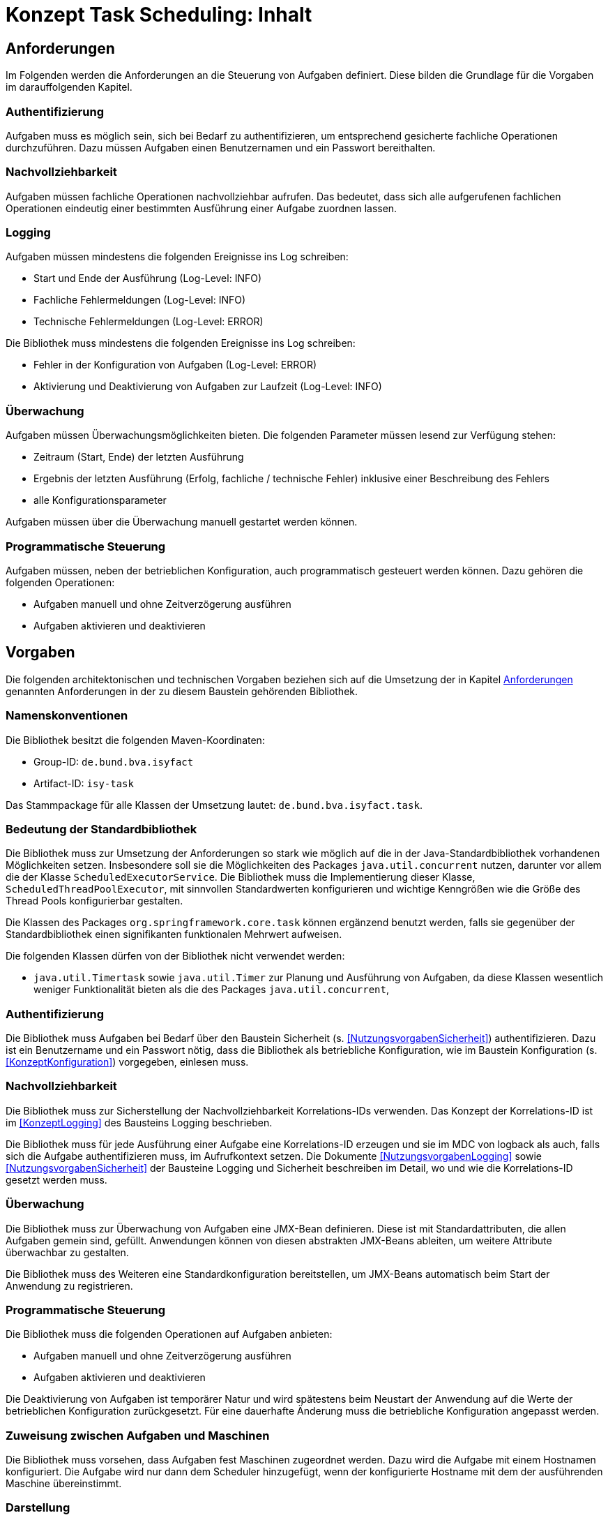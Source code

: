 = Konzept Task Scheduling: Inhalt

// tag::inhalt[]
[[anforderungen]]
== Anforderungen

Im Folgenden werden die Anforderungen an die Steuerung von Aufgaben definiert.
Diese bilden die Grundlage für die Vorgaben im darauffolgenden Kapitel.

[[authentifizierung]]
=== Authentifizierung

Aufgaben muss es möglich sein, sich bei Bedarf zu authentifizieren, um entsprechend gesicherte fachliche Operationen durchzuführen.
Dazu müssen Aufgaben einen Benutzernamen und ein Passwort bereithalten.

[[nachvollziehbarkeit]]
=== Nachvollziehbarkeit

Aufgaben müssen fachliche Operationen nachvollziehbar aufrufen.
Das bedeutet, dass sich alle aufgerufenen fachlichen Operationen eindeutig einer bestimmten Ausführung einer Aufgabe zuordnen lassen.

[[logging]]
=== Logging

Aufgaben müssen mindestens die folgenden Ereignisse ins Log schreiben:

* Start und Ende der Ausführung (Log-Level: INFO)
* Fachliche Fehlermeldungen (Log-Level: INFO)
* Technische Fehlermeldungen (Log-Level: ERROR)

Die Bibliothek muss mindestens die folgenden Ereignisse ins Log schreiben:

* Fehler in der Konfiguration von Aufgaben (Log-Level: ERROR)
* Aktivierung und Deaktivierung von Aufgaben zur Laufzeit (Log-Level: INFO)

[[überwachung]]
=== Überwachung

Aufgaben müssen Überwachungsmöglichkeiten bieten.
Die folgenden Parameter müssen lesend zur Verfügung stehen:

* Zeitraum (Start, Ende) der letzten Ausführung
* Ergebnis der letzten Ausführung (Erfolg, fachliche / technische Fehler) inklusive einer Beschreibung des Fehlers
* alle Konfigurationsparameter

Aufgaben müssen über die Überwachung manuell gestartet werden können.

[[programmatische-steuerung]]
=== Programmatische Steuerung

Aufgaben müssen, neben der betrieblichen Konfiguration, auch programmatisch gesteuert werden können.
Dazu gehören die folgenden Operationen:

* Aufgaben manuell und ohne Zeitverzögerung ausführen
* Aufgaben aktivieren und deaktivieren

[[vorgaben]]
== Vorgaben

Die folgenden architektonischen und technischen Vorgaben beziehen sich auf die Umsetzung der in Kapitel <<anforderungen>>
genannten Anforderungen in der zu diesem Baustein gehörenden Bibliothek.

[[namenskonventionen]]
=== Namenskonventionen

Die Bibliothek besitzt die folgenden Maven-Koordinaten:

* Group-ID: `de.bund.bva.isyfact`
* Artifact-ID: `isy-task`

Das Stammpackage für alle Klassen der Umsetzung lautet: `de.bund.bva.isyfact.task`.

[[bedeutung-der-standardbibliothek]]
=== Bedeutung der Standardbibliothek

Die Bibliothek muss zur Umsetzung der Anforderungen so stark wie möglich auf die in der Java-Standardbibliothek vorhandenen Möglichkeiten setzen.
Insbesondere soll sie die Möglichkeiten des Packages `java.util.concurrent` nutzen, darunter vor allem die der Klasse `ScheduledExecutorService`.
Die Bibliothek muss die Implementierung dieser Klasse, `ScheduledThreadPoolExecutor`, mit sinnvollen Standardwerten konfigurieren und wichtige Kenngrößen wie die Größe des Thread Pools konfigurierbar gestalten.

Die Klassen des Packages `org.springframework.core.task` können ergänzend benutzt werden, falls sie gegenüber der Standardbibliothek einen signifikanten funktionalen Mehrwert aufweisen.

Die folgenden Klassen dürfen von der Bibliothek nicht verwendet werden:

* `java.util.Timertask` sowie `java.util.Timer` zur Planung und Ausführung von Aufgaben, da diese Klassen wesentlich weniger Funktionalität bieten als die des Packages `java.util.concurrent`,

[[authentifizierung-1]]
=== Authentifizierung

Die Bibliothek muss Aufgaben bei Bedarf über den Baustein Sicherheit (s. <<NutzungsvorgabenSicherheit>>) authentifizieren.
Dazu ist ein Benutzername und ein Passwort nötig, dass die Bibliothek als betriebliche Konfiguration, wie im Baustein Konfiguration (s. <<KonzeptKonfiguration>>) vorgegeben, einlesen muss.

[[nachvollziehbarkeit-1]]
=== Nachvollziehbarkeit

Die Bibliothek muss zur Sicherstellung der Nachvollziehbarkeit Korrelations-IDs verwenden.
Das Konzept der Korrelations-ID ist im <<KonzeptLogging>> des Bausteins Logging beschrieben.

Die Bibliothek muss für jede Ausführung einer Aufgabe eine Korrelations-ID erzeugen und sie im MDC von logback als auch, falls sich die Aufgabe authentifizieren muss, im Aufrufkontext setzen.
Die Dokumente <<NutzungsvorgabenLogging>> sowie <<NutzungsvorgabenSicherheit>> der Bausteine Logging und Sicherheit beschreiben im Detail, wo und wie die Korrelations-ID gesetzt werden muss.

[[ueberwachung]]
=== Überwachung

Die Bibliothek muss zur Überwachung von Aufgaben eine JMX-Bean definieren.
Diese ist mit Standardattributen, die allen Aufgaben gemein sind, gefüllt.
Anwendungen können von diesen abstrakten JMX-Beans ableiten, um weitere Attribute überwachbar zu gestalten.

Die Bibliothek muss des Weiteren eine Standardkonfiguration bereitstellen, um JMX-Beans automatisch beim Start der Anwendung zu registrieren.

[[programmatische-steuerung-1]]
=== Programmatische Steuerung

Die Bibliothek muss die folgenden Operationen auf Aufgaben anbieten:

* Aufgaben manuell und ohne Zeitverzögerung ausführen
* Aufgaben aktivieren und deaktivieren

Die Deaktivierung von Aufgaben ist temporärer Natur und wird spätestens beim Neustart der Anwendung auf die Werte der betrieblichen Konfiguration zurückgesetzt.
Für eine dauerhafte Änderung muss die betriebliche Konfiguration angepasst werden.

[[zuweisung-zwischen-aufgaben-und-maschinen]]
=== Zuweisung zwischen Aufgaben und Maschinen

Die Bibliothek muss vorsehen, dass Aufgaben fest Maschinen zugeordnet werden.
Dazu wird die Aufgabe mit einem Hostnamen konfiguriert.
Die Aufgabe wird nur dann dem Scheduler hinzugefügt, wenn der konfigurierte Hostname mit dem der ausführenden Maschine übereinstimmt.

[[darstellung]]
=== Darstellung

Die Bibliothek unterstützt die Darstellung bzw. programmatische Steuerung von Aufgaben mittels grafischen Oberflächen nicht direkt.
Sie muss ihre Funktionalität allerdings so bereitstellen, dass sie leicht von GUI-Technologien verwendet werden kann.

[[konfiguration]]
=== Konfiguration

Die Konfiguration der Aufgaben geschieht über Konfigurationsparameter.
Die Parameter entsprechen Java Properties.
Alle Properties entsprechen folgendem Schema:

*isyfact.task.<aufgaben-id>.<property>*

Jede Aufgabe erhält eine eindeutige ID, die standardmäßig dem Klassennamen, beginnend mit einem Kleinbuchstaben, entspricht.
Die ID ist außerdem Teil der Spring-Konfiguration einer Aufgabe.
Die Bibliothek stellt über die ID sicher, dass jede Aufgabe automatisch beim Start der Anwendung konfiguriert werden kann.

Die Bibliothek definiert für alle allgemeinen Parameter sinnvolle Standardwerte.
Alle Standardwerte entsprechen folgendem Schema:

*isyfact.task.standard.<property>*

Die Definition der Standardwerte ergänzt die Regelungen zu Default-Werten in der betrieblichen Konfiguration (s. <<KonzeptKonfiguration>>).
Während diese Default-Werte des Bausteins Konfiguration jeweils nur für eine konkrete Aufgabe gelten, sind die hier beschriebenen Standardwerte für alle in einer Anwendung definierten Aufgaben gültig.

Zum Auslesen der Konfiguration einer Aufgabe wird die Klasse `TaskKonfiguration` definiert.
Sie wird mit dem Interface Konfiguration des gleichnamigen Bausteins und dem Namen einer Aufgabe initialisiert.
Zum Lesen der Konfigurationsparameter enthält die Klasse entsprechende Methoden.
Die Klasse löst die Parameter der Aufgabe bei jedem Aufruf einer dieser Methoden dynamisch auf.
Die Klasse `TaskKonfiguration` sollte von Anwendungen erweitert werden, um weitere, spezifische Konfigurationsparameter aufzulösen.

Die Klasse `TaskKonfiguration` benutzt eine weitere Klasse `TaskStandardKonfiguration`, um die Standardwerte für Aufgaben aufzulösen.
`TaskStandardKonfiguration` ist ebenfalls von `TaskKonfiguration` abgeleitet.

Die Bibliothek muss Anwendungen eine Konfigurationsklasse bzw. Spring Bean bereitstellen, die es ermöglicht, alle konfigurierten Aufgaben beim Start der Anwendung einzulesen und dem Scheduler hinzuzufügen.

// end::inhalt[]

// tag::architekturregel[]

// end::architekturregel[]

// tag::sicherheit[]

// end::sicherheit[]
